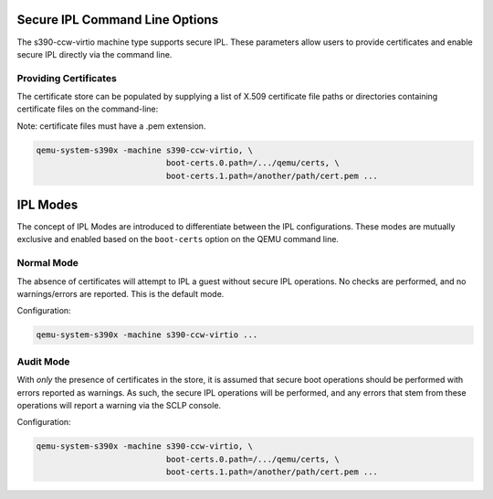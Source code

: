 .. SPDX-License-Identifier: GPL-2.0-or-later

Secure IPL Command Line Options
===============================

The s390-ccw-virtio machine type supports secure IPL. These parameters allow users
to provide certificates and enable secure IPL directly via the command line.

Providing Certificates
----------------------

The certificate store can be populated by supplying a list of X.509 certificate file
paths or directories containing certificate files on the command-line:

Note: certificate files must have a .pem extension.

.. code-block:: shell

    qemu-system-s390x -machine s390-ccw-virtio, \
                               boot-certs.0.path=/.../qemu/certs, \
                               boot-certs.1.path=/another/path/cert.pem ...


IPL Modes
=========

The concept of IPL Modes are introduced to differentiate between the IPL configurations.
These modes are mutually exclusive and enabled based on the ``boot-certs`` option on the
QEMU command line.

Normal Mode
-----------

The absence of certificates will attempt to IPL a guest without secure IPL operations.
No checks are performed, and no warnings/errors are reported. This is the default mode.

Configuration:

.. code-block:: shell

    qemu-system-s390x -machine s390-ccw-virtio ...

Audit Mode
----------

With *only* the presence of certificates in the store, it is assumed that secure
boot operations should be performed with errors reported as warnings. As such,
the secure IPL operations will be performed, and any errors that stem from these
operations will report a warning via the SCLP console.

Configuration:

.. code-block:: shell

    qemu-system-s390x -machine s390-ccw-virtio, \
                               boot-certs.0.path=/.../qemu/certs, \
                               boot-certs.1.path=/another/path/cert.pem ...
